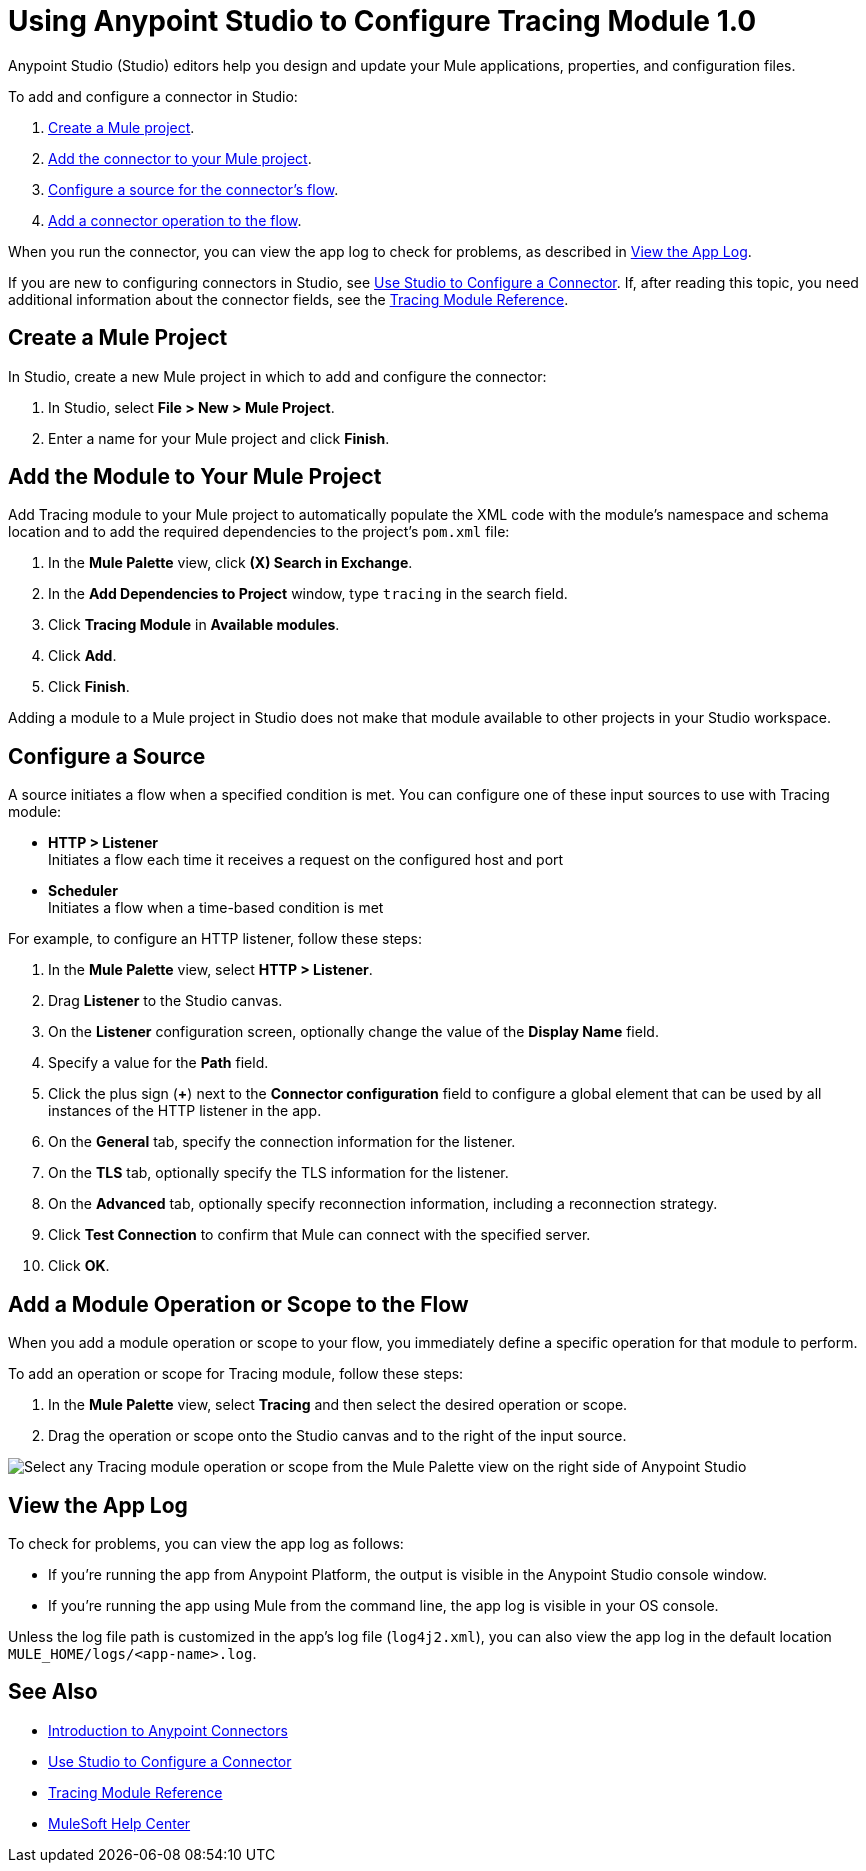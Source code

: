 = Using Anypoint Studio to Configure Tracing Module 1.0

Anypoint Studio (Studio) editors help you design and update your Mule applications, properties, and configuration files.

To add and configure a connector in Studio:

. <<create-mule-project,Create a Mule project>>.
. <<add-connector-to-project,Add the connector to your Mule project>>.
. <<configure-input-source,Configure a source for the connector's flow>>.
. <<add-connector-operation,Add a connector operation to the flow>>.

When you run the connector, you can view the app log to check for problems, as described in <<view-app-log,View the App Log>>.

If you are new to configuring connectors in Studio, see xref:connectors::introduction/intro-config-use-studio.adoc[Use Studio to Configure a Connector]. If, after reading this topic, you need additional information about the connector fields, see the xref:tracing-module-reference.adoc[Tracing Module Reference].

[[create-mule-project]]
== Create a Mule Project

In Studio, create a new Mule project in which to add and configure the connector:

. In Studio, select *File > New > Mule Project*.
. Enter a name for your Mule project and click *Finish*.

[[add-connector-to-project]]
== Add the Module to Your Mule Project

Add Tracing module to your Mule project to automatically populate the XML code with the module's namespace and schema location and to add the required dependencies to the project's `pom.xml` file:

. In the *Mule Palette* view, click *(X) Search in Exchange*.
. In the *Add Dependencies to Project* window, type `tracing` in the search field.
. Click *Tracing Module* in *Available modules*.
. Click *Add*.
. Click *Finish*.

Adding a module to a Mule project in Studio does not make that module available to other projects in your Studio workspace.

[[configure-input-source]]
== Configure a Source

A source initiates a flow when a specified condition is met.
You can configure one of these input sources to use with Tracing module:

* *HTTP > Listener* +
Initiates a flow each time it receives a request on the configured host and port
* *Scheduler* +
Initiates a flow when a time-based condition is met

For example, to configure an HTTP listener, follow these steps:

. In the *Mule Palette* view, select *HTTP > Listener*.
. Drag *Listener* to the Studio canvas.
. On the *Listener* configuration screen, optionally change the value of the *Display Name* field.
. Specify a value for the *Path* field.
. Click the plus sign (*+*) next to the *Connector configuration* field to configure a global element that can be used by all instances of the HTTP listener in the app.
. On the *General* tab, specify the connection information for the listener.
. On the *TLS* tab, optionally specify the TLS information for the listener.
. On the *Advanced* tab, optionally specify reconnection information, including a reconnection strategy.
. Click *Test Connection* to confirm that Mule can connect with the specified server.
. Click *OK*.

[[add-connector-operation]]
== Add a Module Operation or Scope to the Flow

When you add a module operation or scope to your flow, you immediately define a specific operation for that module to perform.

To add an operation or scope for Tracing module, follow these steps:

. In the *Mule Palette* view, select *Tracing* and then select the desired operation or scope.
. Drag the operation or scope onto the Studio canvas and to the right of the input source.

image::tracing-module-operations.png[Select any Tracing module operation or scope from the Mule Palette view on the right side of Anypoint Studio]

[[view-app-log]]
== View the App Log

To check for problems, you can view the app log as follows:

* If you’re running the app from Anypoint Platform, the output is visible in the Anypoint Studio console window.
* If you’re running the app using Mule from the command line, the app log is visible in your OS console.

Unless the log file path is customized in the app’s log file (`log4j2.xml`), you can also view the app log in the default location `MULE_HOME/logs/<app-name>.log`.

== See Also

* xref:connectors::introduction/introduction-to-anypoint-connectors.adoc[Introduction to Anypoint Connectors]
* xref:connectors::introduction/intro-config-use-studio.adoc[Use Studio to Configure a Connector]
* xref:tracing-module-reference.adoc[Tracing Module Reference]
* https://help.mulesoft.com[MuleSoft Help Center]
